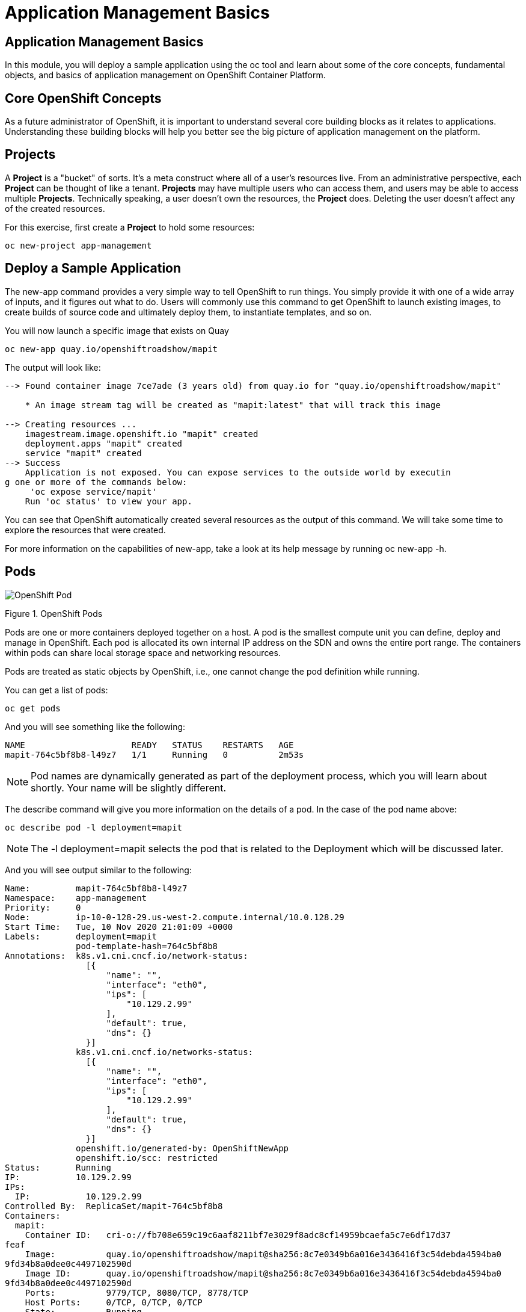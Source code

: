 = Application Management Basics

== Application Management Basics
In this module, you will deploy a sample application using the oc tool and learn about some of the core concepts, fundamental objects, and basics of application management on OpenShift Container Platform.

== Core OpenShift Concepts
As a future administrator of OpenShift, it is important to understand several core building blocks as it relates to applications. Understanding these building blocks will help you better see the big picture of application management on the platform.

== Projects
A *Project* is a "bucket" of sorts. It’s a meta construct where all of a user’s resources live. From an administrative perspective, each *Project* can be thought of like a tenant. *Projects* may have multiple users who can access them, and users may be able to access multiple *Projects*. Technically speaking, a user doesn’t own the resources, the *Project* does. Deleting the user doesn’t affect any of the created resources.

For this exercise, first create a *Project* to hold some resources:

[.console-input]
[source,bash]
----
oc new-project app-management
----

== Deploy a Sample Application
The new-app command provides a very simple way to tell OpenShift to run things. You simply provide it with one of a wide array of inputs, and it figures out what to do. Users will commonly use this command to get OpenShift to launch existing images, to create builds of source code and ultimately deploy them, to instantiate templates, and so on.

You will now launch a specific image that exists on Quay

[.console-input]
[source,bash]
----
oc new-app quay.io/openshiftroadshow/mapit
----
The output will look like:
[.console]
[source,bash]
----
--> Found container image 7ce7ade (3 years old) from quay.io for "quay.io/openshiftroadshow/mapit"

    * An image stream tag will be created as "mapit:latest" that will track this image

--> Creating resources ...
    imagestream.image.openshift.io "mapit" created
    deployment.apps "mapit" created
    service "mapit" created
--> Success
    Application is not exposed. You can expose services to the outside world by executin
g one or more of the commands below:
     'oc expose service/mapit'
    Run 'oc status' to view your app.
----
You can see that OpenShift automatically created several resources as the output of this command. We will take some time to explore the resources that were created.

For more information on the capabilities of new-app, take a look at its help message by running oc new-app -h.

== Pods
image::openshift_pod.png[OpenShift Pod]
Figure 1. OpenShift Pods

Pods are one or more containers deployed together on a host. A pod is the smallest compute unit you can define, deploy and manage in OpenShift. Each pod is allocated its own internal IP address on the SDN and owns the entire port range. The containers within pods can share local storage space and networking resources.

Pods are treated as static objects by OpenShift, i.e., one cannot change the pod definition while running.

You can get a list of pods:

[.console-input]
[source,bash]
----
oc get pods
----

And you will see something like the following:

[.console]
[source,bash]
----
NAME                     READY   STATUS    RESTARTS   AGE
mapit-764c5bf8b8-l49z7   1/1     Running   0          2m53s
----
[NOTE]	
====
Pod names are dynamically generated as part of the deployment process, which you will learn about shortly. Your name will be slightly different.
====
The describe command will give you more information on the details of a pod. In the case of the pod name above:

[.console-input]
[source,bash]
----
oc describe pod -l deployment=mapit
----
[NOTE]
====
The -l deployment=mapit selects the pod that is related to the Deployment which will be discussed later.
====

And you will see output similar to the following:
[.console]
[source,yaml]
----
Name:         mapit-764c5bf8b8-l49z7
Namespace:    app-management
Priority:     0
Node:         ip-10-0-128-29.us-west-2.compute.internal/10.0.128.29
Start Time:   Tue, 10 Nov 2020 21:01:09 +0000
Labels:       deployment=mapit
              pod-template-hash=764c5bf8b8
Annotations:  k8s.v1.cni.cncf.io/network-status:
                [{
                    "name": "",
                    "interface": "eth0",
                    "ips": [
                        "10.129.2.99"
                    ],
                    "default": true,
                    "dns": {}
                }]
              k8s.v1.cni.cncf.io/networks-status:
                [{
                    "name": "",
                    "interface": "eth0",
                    "ips": [
                        "10.129.2.99"
                    ],
                    "default": true,
                    "dns": {}
                }]
              openshift.io/generated-by: OpenShiftNewApp
              openshift.io/scc: restricted
Status:       Running
IP:           10.129.2.99
IPs:
  IP:           10.129.2.99
Controlled By:  ReplicaSet/mapit-764c5bf8b8
Containers:
  mapit:
    Container ID:   cri-o://fb708e659c19c6aaf8211bf7e3029f8adc8cf14959bcaefa5c7e6df17d37
feaf
    Image:          quay.io/openshiftroadshow/mapit@sha256:8c7e0349b6a016e3436416f3c54debda4594ba0
9fd34b8a0dee0c4497102590d
    Image ID:       quay.io/openshiftroadshow/mapit@sha256:8c7e0349b6a016e3436416f3c54debda4594ba0
9fd34b8a0dee0c4497102590d
    Ports:          9779/TCP, 8080/TCP, 8778/TCP
    Host Ports:     0/TCP, 0/TCP, 0/TCP
    State:          Running
      Started:      Tue, 10 Nov 2020 21:01:29 +0000
    Ready:          True
    Restart Count:  0
    Environment:    <none>
    Mounts:
      /var/run/secrets/kubernetes.io/serviceaccount from default-token-v7fpq (ro)
Conditions:
  Type              Status
  Initialized       True
  Ready             True
  ContainersReady   True
  PodScheduled      True
Volumes:
  default-token-v7fpq:
    Type:        Secret (a volume populated by a Secret)
    SecretName:  default-token-v7fpq
    Optional:    false
QoS Class:       BestEffort
Node-Selectors:  <none>
Tolerations:     node.kubernetes.io/not-ready:NoExecute op=Exists for 300s
                 node.kubernetes.io/unreachable:NoExecute op=Exists for 300s
Events:
  Type    Reason          Age    From               Message
  ----    ------          ----   ----               -------
  Normal  Scheduled       6m50s  default-scheduler  Successfully assigned app-management
/mapit-764c5bf8b8-l49z7 to ip-10-0-128-29.us-west-2.compute.internal
  Normal  AddedInterface  6m48s  multus             Add eth0 [10.129.2.99/23]
  Normal  Pulling         6m48s  kubelet            Pulling image "quay.io/openshiftroadshow/mapit
@sha256:8c7e0349b6a016e3436416f3c54debda4594ba09fd34b8a0dee0c4497102590d"
  Normal  Pulled          6m31s  kubelet            Successfully pulled image "quay.io/t
horaxe/mapit@sha256:8c7e0349b6a016e3436416f3c54debda4594ba09fd34b8a0dee0c4497102590d" in
 16.762028989s
  Normal  Created         6m31s  kubelet            Created container mapit
  Normal  Started         6m31s  kubelet            Started container mapit
----
This is a more detailed description of the pod that is running. You can see what node the pod is running on, the internal IP address of the pod, various labels, and other information about what is going on.

== Services
image::openshift_service.png[OpenShift Service]
Figure 2. OpenShift Service

*Services* provide a convenient abstraction layer inside OpenShift to find a group of like *Pods*. They also act as an internal proxy/load balancer between those *Pods* and anything else that needs to access them from inside the OpenShift environment. For example, if you needed more mapit instances to handle the load, you could spin up more *Pods*. OpenShift automatically maps them as endpoints to the *Service*, and the incoming requests would not notice anything different except that the *Service* was now doing a better job handling the requests.

When you asked OpenShift to run the image, the new-app command automatically created a *Service* for you. Remember that *services* are an internal construct. They are not available to the "outside world", or anything that is outside the OpenShift environment. That’s OK, as you will learn later.

The way that a *Service* maps to a set of *Pods* is via a system of Labels and Selectors. *Services* are assigned a fixed IP address and many ports and protocols can be mapped.

There is a lot more information about *Services*, including the YAML format to make one by hand, in the official documentation.

You can see the current list of services in a project with:

[.console-input]
[source,bash]
----
oc get services
----
You will see something like the following:

[.console]
----
NAME    TYPE        CLUSTER-IP       EXTERNAL-IP   PORT(S)                      AGE
mapit   ClusterIP   172.30.167.160   <none>        8080/TCP,8778/TCP,9779/TCP   26
----
[NOTE]
====
Service IP addresses are dynamically assigned on creation and are immutable. The IP of a service will never change, and the IP is reserved until the service is deleted. Your service IP will likely be different.
====
Just like with pods, you can describe services, too. In fact, you can describe most objects in OpenShift:

[.console-input]
[source,bash]
----
oc describe service mapit
----
You will see something like the following:
[.source]
[source,yaml]
----
Name:              mapit
Namespace:         app-management
Labels:            app=mapit
                   app.kubernetes.io/component=mapit
                   app.kubernetes.io/instance=mapit
Annotations:       openshift.io/generated-by: OpenShiftNewApp
Selector:          deployment=mapit
Type:              ClusterIP
IP:                172.30.167.160
Port:              8080-tcp  8080/TCP
TargetPort:        8080/TCP
Endpoints:         10.129.2.99:8080
Port:              8778-tcp  8778/TCP
TargetPort:        8778/TCP
Endpoints:         10.129.2.99:8778
Port:              9779-tcp  9779/TCP
TargetPort:        9779/TCP
Endpoints:         10.129.2.99:9779
Session Affinity:  None
Events:            <none>
----
Information about all objects (their definition, their state, and so forth) is stored in the etcd datastore. etcd stores data as key/value pairs, and all of this data can be represented as serializable data objects (JSON, YAML).

Take a look at the YAML output for the service:

[.console-input]
[source,bash]
----
oc get service mapit -o yaml
----
You will see something like the following:
[.console]
[source,yaml]
----
apiVersion: v1
kind: Service
metadata:
  annotations:
    openshift.io/generated-by: OpenShiftNewApp
  creationTimestamp: "2020-11-10T21:01:09Z"
  labels:
    app: mapit
    app.kubernetes.io/component: mapit
    app.kubernetes.io/instance: mapit
  managedFields:
  - apiVersion: v1
    fieldsType: FieldsV1
    fieldsV1:
      f:metadata:
        f:annotations:
          .: {}
          f:openshift.io/generated-by: {}
        f:labels:
          .: {}
          f:app: {}
          f:app.kubernetes.io/component: {}
          f:app.kubernetes.io/instance: {}
      f:spec:
        f:ports:
          .: {}
          k:{"port":8080,"protocol":"TCP"}:
            .: {}
            f:name: {}
            f:port: {}
            f:protocol: {}
            f:targetPort: {}
          k:{"port":8778,"protocol":"TCP"}:
            .: {}
            f:name: {}
            f:port: {}
            f:protocol: {}
            f:targetPort: {}
          k:{"port":9779,"protocol":"TCP"}:
            .: {}
            f:name: {}
            f:port: {}
            f:protocol: {}
            f:targetPort: {}
        f:selector:
          .: {}
          f:deployment: {}
        f:sessionAffinity: {}
        f:type: {}
    manager: oc
    operation: Update
    time: "2020-11-10T21:01:09Z"
  name: mapit
  namespace: app-management
  resourceVersion: "106194"
  selfLink: /api/v1/namespaces/app-management/services/mapit
  uid: 921c2e2c-a53e-4f83-8e76-9df962069314
spec:
  clusterIP: 172.30.167.160
  ports:
  - name: 8080-tcp
    port: 8080
    protocol: TCP
    targetPort: 8080
  - name: 8778-tcp
    port: 8778
    protocol: TCP
    targetPort: 8778
  - name: 9779-tcp
    port: 9779
    protocol: TCP
    targetPort: 9779
  selector:
    deployment: mapit
  sessionAffinity: None
  type: ClusterIP
status:
  loadBalancer: {}
----
Take note of the selector stanza. Remember it.

It is also of interest to view the YAML of the Pod to understand how OpenShift wires components together. Go back and find the name of your mapit Pod, and then execute the following:

[.console-input]
[source,bash]
----
oc get pod -l deployment=mapit -o jsonpath='{.items[*].metadata.labels}' | jq -r
----
[NOTE]
====
The -o jsonpath selects a specific field. In this case we are asking for the labels section in the manifest.
====
The output should look something like this:

[.console]
[source,json]
----
{
  "deployment": "mapit",
  "pod-template-hash": "764c5bf8b8"
}
----
The Service has a selector stanza that refers to deployment: mapit.

The Pod has multiple Labels:

* deployment: mapit

* pod-template-hash: 764c5bf8b8

Labels are just key/value pairs. Any Pod in this Project that has a Label that matches the Selector will be associated with the Service. If you look at the describe output again, you will see that there is one endpoint for the service: the existing mapit Pod.

The default behavior of new-app is to create just one instance of the item requested. We will see how to modify/adjust this in a moment, but there are a few more concepts to learn first.

== Background: Deployments and ReplicaSets in OpenShift

While *Services* provide routing and load balancing for *Pods*, which may go in and out of existence, ReplicaSets (RS) are used to specify and then ensure the desired number of *Pods* (replicas) are in existence. For example, if you always want an application to be scaled to 3 *Pods* (instances), a ReplicaSet is needed. Without an RS, any *Pods* that are killed or somehow die/exit are not automatically restarted. ReplicaSets are how OpenShift "self heals".

A *Deployment* (deploy) defines how something in OpenShift should be deployed. From the deployments documentation:

[NOTE]
====
Deployments describe the desired state of a particular component of an
application as a Pod template. Deployments create ReplicaSets, which
orchestrate Pod lifecycles.
====

In almost all cases, you will end up using the Pod, Service, ReplicaSet and Deployment resources together. And, in almost all of those cases, OpenShift will create all of them for you.

There are some edge cases where you might want some Pods and an RS without a Deployments or a Service, and others, but these are advanced topics not covered in these exercises.

[NOTE]
====
Earlier versions of OpenShift used something called a DeploymentConfig. While still a valid deployment mechanism, moving forward the Deployment will be what will be created with oc new-app. See the official documentation for more details.
====

== Exploring Deployment-related Objects
Now that we know the background of what a ReplicaSet and Deployment are, we can explore how they work and are related. Take a look at the Deployment (deploy) that was created for you when you told OpenShift to stand up the mapit image:
[.console-input]
[source,bash]
----
oc get deployment
----

You will see something like the following:
[.console]
[source,bash]
----
NAME    READY   UP-TO-DATE   AVAILABLE   AGE
mapit   1/1     1            1           76m
----

you can also shorten the command to oc get deploy.

To get more details, we can look into the ReplicaSet (RS).

Take a look at the ReplicaSet (RS) that was created for you when you told OpenShift to stand up the mapit image:

[.console-input]
[source,bash]
----
oc get replicaset
----
You will see something like the following:

[.console]
[source,bash]
----
NAME               DESIRED   CURRENT   READY   AGE
mapit-7bf4f447ff   0         0         0       18m
mapit-85fdb44576   1         1         1       18m
----
you can also shorten the command to oc get rs.

This lets us know that, right now, we expect one Pod to be deployed (Desired), and we have one Pod actually deployed (Current). By changing the desired number, we can tell OpenShift that we want more or less Pods.

== Scaling the Application
Let’s scale our mapit "application" up to 2 instances. We can do this with the scale command.
[.console-input]
[source,bash]
----
oc scale --replicas=2 deploy/mapit
----
To verify that we changed the number of replicas, issue the following command:
[.console-input]
[source,bash]
----
oc get replicaset
----
You will see something like the following:
[.console]
[source,bash]
----
NAME               DESIRED   CURRENT   READY   AGE
mapit-764c5bf8b8   2         2         2       79m
mapit-8695cb9c67   0         0         0       79m
----
NOTE	The "older" version was kept. This is to we can "rollback" to a previous version of the application.
You can see that we now have 2 replicas. Let’s verify the number of pods with the oc get pods command:
[.console-input]
[source,bash]
----
oc get pods
----
You will see something like the following:
[.console]
[source,bash]
----
NAME                     READY   STATUS    RESTARTS   AGE
mapit-764c5bf8b8-b4vpn   1/1     Running   0          112s
mapit-764c5bf8b8-l49z7   1/1     Running   0          81m
----
And lastly, let’s verify that the Service that we learned about in the previous lab accurately reflects two endpoints:
[.console-input]
[source,bash]
----
oc describe service mapit
----
you can also shorten the command to oc describe svc mapit.

You will see something like the following:
[.console]
[source,yaml]
----
Name:              mapit
Namespace:         app-management
Labels:            app=mapit
                   app.kubernetes.io/component=mapit
                   app.kubernetes.io/instance=mapit
Annotations:       openshift.io/generated-by: OpenShiftNewApp
Selector:          deployment=mapit
Type:              ClusterIP
IP:                172.30.167.160
Port:              8080-tcp  8080/TCP
TargetPort:        8080/TCP
Endpoints:         10.128.2.19:8080,10.129.2.99:8080
Port:              8778-tcp  8778/TCP
TargetPort:        8778/TCP
Endpoints:         10.128.2.19:8778,10.129.2.99:8778
Port:              9779-tcp  9779/TCP
TargetPort:        9779/TCP
Endpoints:         10.128.2.19:9779,10.129.2.99:9779
Session Affinity:  None
Events:            <none>
----
Another way to look at a Service's endpoints is with the following:
[.console-input]
[source,bash]
----
oc get endpoints mapit
----
And you will see something like the following:
[.console]
[source,bash]
----
NAME    ENDPOINTS                                                        AGE
mapit   10.128.2.19:8080,10.129.2.99:8080,10.128.2.19:9779 + 3 more...   81m
----
Your IP addresses will likely be different, as each pod receives a unique IP within the OpenShift environment. The endpoint list is a quick way to see how many pods are behind a service.

Overall, that’s how simple it is to scale an application (Pods in a Service). Application scaling can happen extremely quickly because OpenShift is just launching new instances of an existing image, especially if that image is already cached on the node.

One last thing to note is that there are actually several ports defined on this Service. Earlier we said that a pod gets a single IP and has control of the entire port space on that IP. While something running inside the Pod may listen on multiple ports (single container using multiple ports, individual containers using individual ports, a mix), a Service can actually proxy/map ports to different places.

For example, a Service could listen on port 80 (for legacy reasons) but the Pod could be listening on port 8080, 8888, or anything else.

In this mapit case, the image we ran has several EXPOSE statements in the Dockerfile, so OpenShift automatically created ports on the service and mapped them into the Pods.

== Application "Self Healing"
Because OpenShift’s RSs are constantly monitoring to see that the desired number of Pods are actually running, you might also expect that OpenShift will "fix" the situation if it is ever not right. You would be correct!

Now that we have two Pods running right now, let’s see what happens when we delete them. Frist, run the oc get pods command, and make note of the Pod names:
[.console-input]
[source,bash]
----
oc get pods
----
You will see something like the following:
[.console]
[source,bash]
----
NAME                     READY   STATUS    RESTARTS   AGE
mapit-764c5bf8b8-lxnvw   1/1     Running   0          2m28s
mapit-764c5bf8b8-rscss   1/1     Running   0          2m54s
----
Now, delete the pods that belong to the Deployment mapit:
[.console-input]
[source,bash]
----
oc delete pods -l deployment=mapit --wait=false
----
Run the oc get pods command once again:
[.console-input]
[source,bash]
----
oc get pods
----
Did you notice anything? There are new containers already running!

The Pods has a different name. That’s because OpenShift almost immediately detected that the current state (0 Pods, because they were deleted) didn’t match the desired state (2 Pods), and it fixed it by scheduling the Pods.

== Background: Routes
image::openshift_route.png[OpenShift Routes]
Figure 3. OpenShift Route

While *Services* provide internal abstraction and load balancing within an OpenShift environment, sometimes clients (users, systems, devices, etc.) outside of OpenShift need to access an application. The way that external clients are able to access applications running in OpenShift is through the OpenShift routing layer. And the data object behind that is a *Route*.

The default OpenShift router (HAProxy) uses the HTTP header of the incoming request to determine where to proxy the connection. You can optionally define security, such as TLS, for the Route. If you want your *Services* (and by extension, your Pods) to be accessible to the outside world, then you need to create a *Route*.

Do you remember setting up the router? You probably don’t. That’s because the installation deployed an Operator for the router, and the operator created a router for you! The router lives in the openshift-ingress Project, and you can see information about it with the following command:

[.console-input]
[source, bash]
----
oc describe deployment router-default -n openshift-ingress
----
You will explore the Operator for the router more in a subsequent exercise.

== Creating a Route
Creating a Route is a pretty straight-forward process. You simply expose the Service via the command line. If you remember from earlier, your Service name is mapit. With the Service name, creating a Route is a simple one-command task:

[.console-input]
[source, bash]
----
oc expose service mapit
----
You will see:

[.console]
[source, bash]
----
route.route.openshift.io/mapit exposed
----
Verify the Route was created with the following command:

[.console-input]
[source, bash]
----
oc get route
----
You will see something like:

[.console]
[source, bash]
----
NAME    HOST/PORT                                             PATH   SERVICES   PORT       TERMINATION   WILDCARD
mapit   mapit-app-management.apps.cluster-kswh5.kswh5.sandbox1208.opentlc.com                   mapit      8080-tcp                 None
----
If you take a look at the HOST/PORT column, you’ll see a familiar looking FQDN. The default behavior of OpenShift is to expose services on a formulaic hostname:

----
{SERVICENAME}-{PROJECTNAME}.{ROUTINGSUBDOMAIN}
----
In the subsequent router Operator labs we’ll explore this and other configuration options.

While the router configuration specifies the domain(s) that the router should listen for, something still needs to get requests for those domains to the Router in the first place. There is a wildcard DNS entry that points *.apps... to the host where the router lives. OpenShift concatenates the Service name, Project name, and the routing subdomain to create this FQDN/URL.

You can visit this URL using your browser, or using curl, or any other tool. It should be accessible from anywhere on the internet.

The Route is associated with the Service, and the router automatically proxies connections directly to the Pod. The router itself runs as a Pod. It bridges the "real" internet to the SDN.

If you take a step back to examine everything you’ve done so far, in three commands you deployed an application, scaled it, and made it accessible to the outside world:
[NOTE]
====
oc new-app quay.io/openshiftroadshow/mapit
oc scale --replicas=2 deploy/mapit
oc expose service mapit
====
== Scale Down

Before we continue, go ahead and scale your application down to a single instance:

[.console-input]
[source, bash]
----
oc scale --replicas=1 deploy/mapit
----
== Application Probes
OpenShift provides rudimentary capabilities around checking the liveness and/or readiness of application instances. If the basic checks are insufficient, OpenShift also allows you to run a command inside the Pod/container in order to perform the check. That command could be a complicated script that uses any language already installed inside the container image.

There are two types of application probes that can be defined:

=== Liveness Probe

A liveness probe checks if the container in which it is configured is still running. If the liveness probe fails, the container is killed, which will be subjected to its restart policy.

=== Readiness Probe

A readiness probe determines if a container is ready to service requests. If the readiness probe fails, the endpoint’s controller ensures the container has its IP address removed from the endpoints of all services that should match it. A readiness probe can be used to signal to the endpoint’s controller that even though a container is running, it should not receive any traffic.

More information on probing applications is available in the Application Health section of the documentation.

== Add Probes to the Application
The oc set command can be used to perform several different functions, one of which is creating and/or modifying probes. The mapit application exposes an endpoint which we can check to see if it is alive and ready to respond. You can test it using curl:

[.console-input]
[source, bash]
----
curl http://mapit-app-management.%CLUSTER_SUBDOMAIN%/health
----
You will get some JSON as a response:

[.console]
[source, json]
----
{"status":"UP","diskSpace":{"status":"UP","total":10724835328,"free":10257825792,"threshold":10485760}}
----
We can ask OpenShift to probe this endpoint for liveness with the following command:

[.console-input]
[source, bash]
----
oc set probe deploy/mapit --liveness --get-url=http://:8080/health --initial-delay-seconds=30
----
You can then see that this probe is defined in the oc describe output:

[.console-input]
[source, bash]
----
oc describe deployment mapit
----
You will see a section like:

[.console]
[source, yaml]
----
...
  Containers:
   mapit:
    Image:        quay.io/openshiftroadshow/mapit@sha256:8c7e0349b6a016e3436416f3c54debda
4594ba09fd34b8a0dee0c4497102590d
    Ports:        9779/TCP, 8080/TCP, 8778/TCP
    Host Ports:   0/TCP, 0/TCP, 0/TCP
    Liveness:     http-get http://:8080/health delay=30s timeout=1s period=10s
#success=1 #failure=3
    Environment:  <none>
    Mounts:       <none>
  Volumes:        <none>
...
----
Similarly, you can set a readiness probe in the same manner:

[.console-input]
[source, bash]
----
oc set probe deploy/mapit --readiness --get-url=http://:8080/health --initial-delay-seconds=30
----
==  Examining Deployments and ReplicaSets
Each change to the Deployment is counted as a configuration change, which triggers a new deployment. The Deployment is in charge of which ReplicaSet to deploy. The newest is always deployed.

Execute the following:

[.console-input]
[source, bash]
----
oc get deployments
----
You should see something like:

[.console]
[source, bash]
----
NAME    READY   UP-TO-DATE   AVAILABLE   AGE
mapit   1/1     1            1           131m
----
You made two material configuration changes (plus a scale), after the initial deployment, thus you are now on the fourth revision of the Deployment.

Execute the following:

[.console-input]
[source, bash]
----
oc get replicasets
----
You should see something like:


[.console]
[source, bash]
----
NAME               DESIRED   CURRENT   READY   AGE
mapit-5f695ff4b8   1         1         1       4m19s
mapit-668f69cdd5   0         0         0       6m18s
mapit-764c5bf8b8   0         0         0       133m
mapit-8695cb9c67   0         0         0       133m
----
Each time a new deployment is triggered, the deployer pod creates a new ReplicaSet which then is responsible for ensuring that pods exist. Notice that the old RSs have a desired scale of zero, and the most recent RS has a desired scale of 1.

If you oc describe each of these RSs you will see how earlier versions have no probes, and the latest running RS has the new probes.